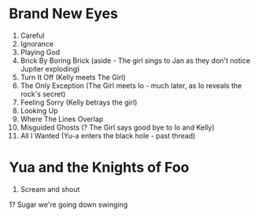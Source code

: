 * Brand New Eyes
1.  Careful
2.  Ignorance
3.  Playing God
4.  Brick By Boring Brick (aside - The girl sings to Jan as they don't notice Jupiter exploding)
5.  Turn It Off (Kelly meets The Girl)
6.  The Only Exception (The Girl meets Io - much later, as Io reveals the rock's secret)
7.  Feeling Sorry (Kelly betrays the girl)
8.  Looking Up
9.  Where The Lines Overlap
10. Misguided Ghosts (? The Girl says good bye to Io and Kelly)
11. All I Wanted (Yu-a enters the black hole - past thread)
* Yua and the Knights of Foo
1. Scream and shout
1? Sugar we're going down swinging
